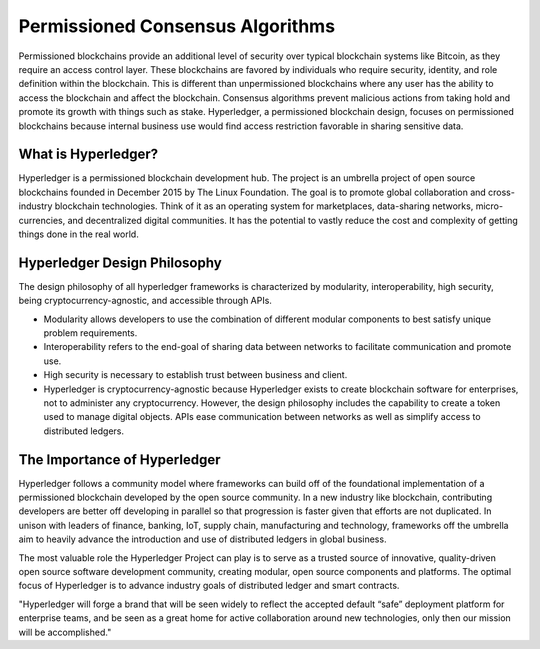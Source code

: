 .. This file is part of the OpenDSA eTextbook project. See
.. http://opendsa.org for more details.
.. Copyright (c) 2012-2020 by the OpenDSA Project Contributors, and
.. distributed under an MIT open source license.

.. avmetadata::
    :author: Lenny Heath, Cliff Shaffer, Bailey Spell, and Jesse Terrazas
   :requires:
   :satisfies:
   :topic:

Permissioned Consensus Algorithms
===================================

Permissioned blockchains provide an additional level of security over typical blockchain systems like Bitcoin, 
as they require an access control layer. These blockchains are favored by individuals who require security, identity, 
and role definition within the blockchain. This is different than unpermissioned blockchains where any user has the ability to access the blockchain 
and affect the blockchain. 
Consensus algorithms prevent malicious actions from taking hold and promote its growth 
with things such as stake.
Hyperledger, a permissioned blockchain design, focuses on permissioned blockchains because internal business use 
would find access restriction favorable in sharing sensitive data.

What is Hyperledger?
--------------------

Hyperledger is a permissioned blockchain development hub. 
The project is an umbrella project of open source blockchains founded in December 2015 by The Linux Foundation.
The goal is to promote global collaboration and cross-industry blockchain technologies. 
Think of it as an operating system for marketplaces, data-sharing networks, micro-currencies, and decentralized digital communities.  
It has the potential to vastly reduce the cost and complexity of getting things done in the real world.

Hyperledger Design Philosophy
-----------------------------

The design philosophy of all hyperledger frameworks is characterized by modularity, interoperability, 
high security, being cryptocurrency-agnostic, and accessible through APIs.

* Modularity allows developers to use the combination of different modular components to best satisfy unique problem requirements. 

* Interoperability refers to the end-goal of sharing data between networks to facilitate communication and promote use. 

* High security is necessary to establish trust between business and client. 

* Hyperledger is cryptocurrency-agnostic because Hyperledger exists to create blockchain software for enterprises, not to administer any cryptocurrency. However,  the design philosophy includes the capability to create a token used to manage digital objects. APIs ease communication between networks as well as simplify access to distributed ledgers.

The Importance of Hyperledger
-----------------------------

Hyperledger follows a community model where frameworks can build off of the foundational implementation of a 
permissioned blockchain developed by the open source community. In a new industry like blockchain, 
contributing developers are better off developing in parallel so that progression is faster given that efforts are not duplicated. 
In unison with leaders of finance, banking, IoT, supply chain, manufacturing and technology, frameworks 
off the umbrella aim to heavily advance the introduction and use of distributed ledgers in global business.

The most valuable role the Hyperledger Project can play is to serve as a trusted source of innovative, 
quality-driven open source software development community, creating modular, 
open source components and platforms. The optimal focus of Hyperledger is to advance industry goals of 
distributed ledger and smart contracts. 

"Hyperledger will forge a brand that will 
be seen widely to reflect the accepted default “safe” deployment platform for enterprise teams, and be 
seen as a great home for active collaboration around new technologies, only then our mission will be 
accomplished."

